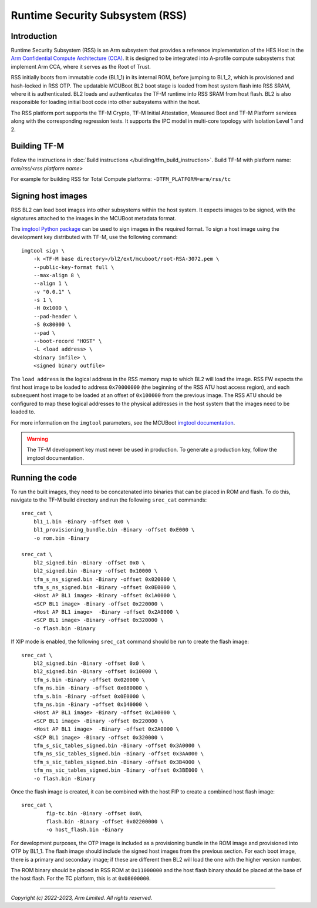 Runtime Security Subsystem (RSS)
================================

Introduction
------------

Runtime Security Subsystem (RSS) is an Arm subsystem that provides a reference
implementation of the HES Host in the
`Arm Confidential Compute Architecture (CCA) <https://www.arm.com/architecture/security-features/arm-confidential-compute-architecture>`_.
It is designed to be integrated into A-profile compute subsystems that implement
Arm CCA, where it serves as the Root of Trust.

RSS initially boots from immutable code (BL1_1) in its internal ROM, before
jumping to BL1_2, which is provisioned and hash-locked in RSS OTP. The updatable
MCUBoot BL2 boot stage is loaded from host system flash into RSS SRAM, where it
is authenticated. BL2 loads and authenticates the TF-M runtime into RSS SRAM
from host flash. BL2 is also responsible for loading initial boot code into
other subsystems within the host.

The RSS platform port supports the TF-M Crypto, TF-M Initial Attestation,
Measured Boot and TF-M Platform services along with the corresponding
regression tests. It supports the IPC model in multi-core topology with
Isolation Level 1 and 2.

Building TF-M
-------------

Follow the instructions in :doc:`Build instructions </building/tfm_build_instruction>`.
Build TF-M with platform name: `arm/rss/<rss platform name>`

For example for building RSS for Total Compute platforms:
``-DTFM_PLATFORM=arm/rss/tc``

Signing host images
-------------------

RSS BL2 can load boot images into other subsystems within the host system. It
expects images to be signed, with the signatures attached to the images in the
MCUBoot metadata format.

The `imgtool Python package <https://pypi.org/project/imgtool/>`_ can be used to
sign images in the required format. To sign a host image using the development
key distributed with TF-M, use the following command::

    imgtool sign \
        -k <TF-M base directory>/bl2/ext/mcuboot/root-RSA-3072.pem \
        --public-key-format full \
        --max-align 8 \
        --align 1 \
        -v "0.0.1" \
        -s 1 \
        -H 0x1000 \
        --pad-header \
        -S 0x80000 \
        --pad \
        --boot-record "HOST" \
        -L <load address> \
        <binary infile> \
        <signed binary outfile>

The ``load address`` is the logical address in the RSS memory map to which BL2
will load the image. RSS FW expects the first host image to be loaded to address
``0x70000000`` (the beginning of the RSS ATU host access region), and each
subsequent host image to be loaded at an offset of ``0x100000`` from the
previous image. The RSS ATU should be configured to map these logical addresses
to the physical addresses in the host system that the images need to be loaded
to.

For more information on the ``imgtool`` parameters, see the MCUBoot
`imgtool documentation <https://docs.mcuboot.com/imgtool.html>`_.

.. warning::

    The TF-M development key must never be used in production. To generate a
    production key, follow the imgtool documentation.

Running the code
----------------

To run the built images, they need to be concatenated into binaries that can be
placed in ROM and flash. To do this, navigate to the TF-M build directory and
run the following ``srec_cat`` commands::

    srec_cat \
        bl1_1.bin -Binary -offset 0x0 \
        bl1_provisioning_bundle.bin -Binary -offset 0xE000 \
        -o rom.bin -Binary

    srec_cat \
        bl2_signed.bin -Binary -offset 0x0 \
        bl2_signed.bin -Binary -offset 0x10000 \
        tfm_s_ns_signed.bin -Binary -offset 0x020000 \
        tfm_s_ns_signed.bin -Binary -offset 0x0E0000 \
        <Host AP BL1 image> -Binary -offset 0x1A0000 \
        <SCP BL1 image> -Binary -offset 0x220000 \
        <Host AP BL1 image>  -Binary -offset 0x2A0000 \
        <SCP BL1 image> -Binary -offset 0x320000 \
        -o flash.bin -Binary

If XIP mode is enabled, the following ``srec_cat`` command should be run to
create the flash image::

    srec_cat \
        bl2_signed.bin -Binary -offset 0x0 \
        bl2_signed.bin -Binary -offset 0x10000 \
        tfm_s.bin -Binary -offset 0x020000 \
        tfm_ns.bin -Binary -offset 0x080000 \
        tfm_s.bin -Binary -offset 0x0E0000 \
        tfm_ns.bin -Binary -offset 0x140000 \
        <Host AP BL1 image> -Binary -offset 0x1A0000 \
        <SCP BL1 image> -Binary -offset 0x220000 \
        <Host AP BL1 image>  -Binary -offset 0x2A0000 \
        <SCP BL1 image> -Binary -offset 0x320000 \
        tfm_s_sic_tables_signed.bin -Binary -offset 0x3A0000 \
        tfm_ns_sic_tables_signed.bin -Binary -offset 0x3AA000 \
        tfm_s_sic_tables_signed.bin -Binary -offset 0x3B4000 \
        tfm_ns_sic_tables_signed.bin -Binary -offset 0x3BE000 \
        -o flash.bin -Binary

Once the flash image is created, it can be combined with the host FIP to create
a combined host flash image::

    srec_cat \
            fip-tc.bin -Binary -offset 0x0\
            flash.bin -Binary -offset 0x02200000 \
            -o host_flash.bin -Binary

For development purposes, the OTP image is included as a provisioning bundle in
the ROM image and provisioned into OTP by BL1_1. The flash image should include
the signed host images from the previous section. For each boot image, there is
a primary and secondary image; if these are different then BL2 will load the one
with the higher version number.

The ROM binary should be placed in RSS ROM at ``0x11000000`` and the host flash
binary should be placed at the base of the host flash. For the TC platform,
this is at ``0x08000000``.

--------------

*Copyright (c) 2022-2023, Arm Limited. All rights reserved.*
